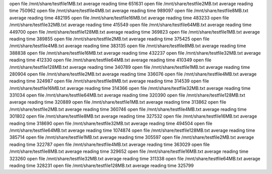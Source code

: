 open file /mnt/share/testfile1MB.txt
average reading time 651631
open file /mnt/share/testfile2MB.txt
average reading time 750962
open file /mnt/share/testfile4MB.txt
average reading time 989097
open file /mnt/share/testfile8MB.txt
average reading time 482195
open file /mnt/share/testfile16MB.txt
average reading time 483233
open file /mnt/share/testfile32MB.txt
average reading time 415549
open file /mnt/share/testfile64MB.txt
average reading time 449700
open file /mnt/share/testfile128MB.txt
average reading time 369823
open file /mnt/share/testfile1MB.txt
average reading time 389855
open file /mnt/share/testfile2MB.txt
average reading time 375425
open file /mnt/share/testfile4MB.txt
average reading time 383135
open file /mnt/share/testfile8MB.txt
average reading time 388838
open file /mnt/share/testfile16MB.txt
average reading time 432237
open file /mnt/share/testfile32MB.txt
average reading time 412330
open file /mnt/share/testfile64MB.txt
average reading time 410349
open file /mnt/share/testfile128MB.txt
average reading time 340789
open file /mnt/share/testfile1MB.txt
average reading time 280904
open file /mnt/share/testfile2MB.txt
average reading time 336076
open file /mnt/share/testfile4MB.txt
average reading time 324987
open file /mnt/share/testfile8MB.txt
average reading time 314539
open file /mnt/share/testfile16MB.txt
average reading time 314366
open file /mnt/share/testfile32MB.txt
average reading time 331034
open file /mnt/share/testfile64MB.txt
average reading time 320390
open file /mnt/share/testfile128MB.txt
average reading time 320889
open file /mnt/share/testfile1MB.txt
average reading time 313862
open file /mnt/share/testfile2MB.txt
average reading time 360746
open file /mnt/share/testfile4MB.txt
average reading time 301802
open file /mnt/share/testfile8MB.txt
average reading time 327532
open file /mnt/share/testfile16MB.txt
average reading time 318690
open file /mnt/share/testfile32MB.txt
average reading time 494504
open file /mnt/share/testfile64MB.txt
average reading time 1074874
open file /mnt/share/testfile128MB.txt
average reading time 385714
open file /mnt/share/testfile1MB.txt
average reading time 305597
open file /mnt/share/testfile2MB.txt
average reading time 322787
open file /mnt/share/testfile4MB.txt
average reading time 363029
open file /mnt/share/testfile8MB.txt
average reading time 329652
open file /mnt/share/testfile16MB.txt
average reading time 323260
open file /mnt/share/testfile32MB.txt
average reading time 311338
open file /mnt/share/testfile64MB.txt
average reading time 328231
open file /mnt/share/testfile128MB.txt
average reading time 325799
